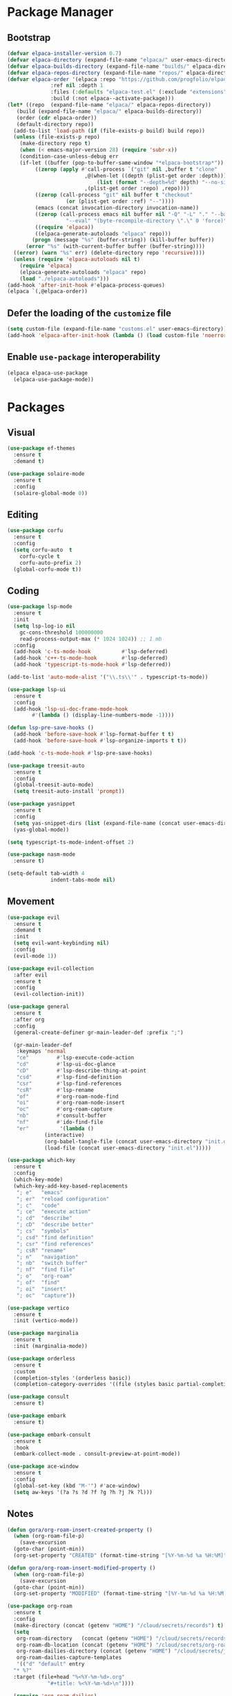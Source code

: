 #+property: header-args :tangle init.el

* Package Manager

** Bootstrap

#+BEGIN_SRC emacs-lisp
  (defvar elpaca-installer-version 0.7)
  (defvar elpaca-directory (expand-file-name "elpaca/" user-emacs-directory))
  (defvar elpaca-builds-directory (expand-file-name "builds/" elpaca-directory))
  (defvar elpaca-repos-directory (expand-file-name "repos/" elpaca-directory))
  (defvar elpaca-order '(elpaca :repo "https://github.com/progfolio/elpaca.git"
				:ref nil :depth 1
				:files (:defaults "elpaca-test.el" (:exclude "extensions"))
				:build (:not elpaca--activate-package)))
  (let* ((repo  (expand-file-name "elpaca/" elpaca-repos-directory))
	 (build (expand-file-name "elpaca/" elpaca-builds-directory))
	 (order (cdr elpaca-order))
	 (default-directory repo))
    (add-to-list 'load-path (if (file-exists-p build) build repo))
    (unless (file-exists-p repo)
      (make-directory repo t)
      (when (< emacs-major-version 28) (require 'subr-x))
      (condition-case-unless-debug err
	  (if-let ((buffer (pop-to-buffer-same-window "*elpaca-bootstrap*"))
		   ((zerop (apply #'call-process `("git" nil ,buffer t "clone"
						   ,@(when-let ((depth (plist-get order :depth)))
						       (list (format "--depth=%d" depth) "--no-single-branch"))
						   ,(plist-get order :repo) ,repo))))
		   ((zerop (call-process "git" nil buffer t "checkout"
					 (or (plist-get order :ref) "--"))))
		   (emacs (concat invocation-directory invocation-name))
		   ((zerop (call-process emacs nil buffer nil "-Q" "-L" "." "--batch"
					 "--eval" "(byte-recompile-directory \".\" 0 'force)")))
		   ((require 'elpaca))
		   ((elpaca-generate-autoloads "elpaca" repo)))
	      (progn (message "%s" (buffer-string)) (kill-buffer buffer))
	    (error "%s" (with-current-buffer buffer (buffer-string))))
	((error) (warn "%s" err) (delete-directory repo 'recursive))))
    (unless (require 'elpaca-autoloads nil t)
      (require 'elpaca)
      (elpaca-generate-autoloads "elpaca" repo)
      (load "./elpaca-autoloads")))
  (add-hook 'after-init-hook #'elpaca-process-queues)
  (elpaca `(,@elpaca-order))
#+END_SRC

** Defer the loading of the =customize= file

#+BEGIN_SRC emacs-lisp
(setq custom-file (expand-file-name "customs.el" user-emacs-directory))
(add-hook 'elpaca-after-init-hook (lambda () (load custom-file 'noerror)))
#+END_SRC

** Enable =use-package= interoperability

#+BEGIN_SRC emacs-lisp
(elpaca elpaca-use-package
  (elpaca-use-package-mode))
#+END_SRC

* Packages
** Visual

#+BEGIN_SRC emacs-lisp
  (use-package ef-themes
    :ensure t
    :demand t)

  (use-package solaire-mode
    :ensure t
    :config
    (solaire-global-mode 0))
#+END_SRC

** Editing

#+BEGIN_SRC emacs-lisp
  (use-package corfu
    :ensure t
    :config
    (setq corfu-auto  t
	  corfu-cycle t
	  corfu-auto-prefix 2)
    (global-corfu-mode t))
#+END_SRC

** Coding

#+BEGIN_SRC emacs-lisp
  (use-package lsp-mode
	:ensure t
	:init
	(setq lsp-log-io nil
	  gc-cons-threshold 100000000
	  read-process-output-max (* 1024 1024)) ;; 1 mb
	:config
	(add-hook 'c-ts-mode-hook          #'lsp-deferred)
	(add-hook 'c++-ts-mode-hook        #'lsp-deferred)
	(add-hook 'typescript-ts-mode-hook #'lsp-deferred))

  (add-to-list 'auto-mode-alist '("\\.ts\\'" . typescript-ts-mode))

  (use-package lsp-ui
	:ensure t
	:config
	(add-hook 'lsp-ui-doc-frame-mode-hook
		  #'(lambda () (display-line-numbers-mode -1))))

  (defun lsp-pre-save-hooks ()
	(add-hook 'before-save-hook #'lsp-format-buffer t t)
	(add-hook 'before-save-hook #'lsp-organize-imports t t))

  (add-hook 'c-ts-mode-hook #'lsp-pre-save-hooks)

  (use-package treesit-auto
	:ensure t
	:config
	(global-treesit-auto-mode)
	(setq treesit-auto-install 'prompt))

  (use-package yasnippet
	:ensure t
	:config
	(setq yas-snippet-dirs (list (expand-file-name (concat user-emacs-directory "snippets"))))
	(yas-global-mode))

  (setq typescript-ts-mode-indent-offset 2)

  (use-package nasm-mode
	:ensure t)

  (setq-default tab-width 4
				indent-tabs-mode nil)
#+END_SRC

** Movement

#+BEGIN_SRC emacs-lisp
  (use-package evil
    :ensure t
    :demand t
    :init
    (setq evil-want-keybinding nil)
    :config
    (evil-mode 1))

  (use-package evil-collection
    :after evil
    :ensure t
    :config
    (evil-collection-init))

  (use-package general
    :ensure t
    :after org
    :config
    (general-create-definer gr-main-leader-def :prefix ";")

    (gr-main-leader-def
     :keymaps 'normal
     "ce"         #'lsp-execute-code-action
     "cd"         #'lsp-ui-doc-glance
     "cD"         #'lsp-describe-thing-at-point
     "csd"        #'lsp-find-definition
     "csr"        #'lsp-find-references
     "csR"        #'lsp-rename
     "of"         #'org-roam-node-find
     "oi"         #'org-roam-node-insert
     "oc"         #'org-roam-capture
     "nb"         #'consult-buffer
     "nf"         #'ido-find-file
     "er"          '(lambda ()
		      (interactive)
		      (org-babel-tangle-file (concat user-emacs-directory "init.org"))
		      (load-file (concat user-emacs-directory "init.el")))))

  (use-package which-key
    :ensure t
    :config
    (which-key-mode)
    (which-key-add-key-based-replacements
     "; e"   "emacs"
     "; er"  "reload configuration"
     "; c"   "code"
     "; ce"  "execute action"
     "; cd"  "describe"
     "; cD"  "describe better"
     "; cs"  "symbols"
     "; csd" "find definition"
     "; csr" "find references"
     "; csR" "rename"
     "; n"   "navigation"
     "; nb"  "switch buffer"
     "; nf"  "find file"
     "; o"   "org-roam"
     "; of"  "find"
     "; oi"  "insert"
     "; oc"  "capture"))

  (use-package vertico
    :ensure t
    :init (vertico-mode))

  (use-package marginalia
    :ensure t
    :init (marginalia-mode))

  (use-package orderless
    :ensure t
    :custom
    (completion-styles '(orderless basic))
    (completion-category-overrides '((file (styles basic partial-completion)))))

  (use-package consult
    :ensure t)

  (use-package embark
    :ensure t)

  (use-package embark-consult
    :ensure t
    :hook
    (embark-collect-mode . consult-preview-at-point-mode))

  (use-package ace-window
    :ensure t
    :config
    (global-set-key (kbd "M-'") #'ace-window)
    (setq aw-keys '(?a ?s ?d ?f ?g ?h ?j ?k ?l)))
#+END_SRC

** Notes

#+BEGIN_SRC emacs-lisp
  (defun gora/org-roam-insert-created-property ()
    (when (org-roam-file-p)
      (save-excursion
	(goto-char (point-min))
	(org-set-property "CREATED" (format-time-string "[%Y-%m-%d %a %H:%M]")))))

  (defun gora/org-roam-insert-modified-property ()
    (when (org-roam-file-p)
      (save-excursion
	(goto-char (point-min))
	(org-set-property "MODIFIED" (format-time-string "[%Y-%m-%d %a %H:%M]")))))

  (use-package org-roam
    :ensure t
    :config
    (make-directory (concat (getenv "HOME") "/cloud/secrets/records") t)
    (setq
     org-roam-directory   (concat (getenv "HOME") "/cloud/secrets/records")
     org-roam-db-location (concat (getenv "HOME") "/cloud/secrets/org-roam.db")
     org-roam-dailies-directory (concat (getenv "HOME") "/cloud/secrets/journal")
     org-roam-dailies-capture-templates
     '(("d" "default" entry
	"* %?"
	:target (file+head "%<%Y-%m-%d>.org"
			   "#+title: %<%Y-%m-%d>\n"))))
  
    (require 'org-roam-dailies)
    (org-roam-db-autosync-mode)
    (add-hook 'org-roam-capture-new-node-hook #'gora/org-roam-insert-created-property)
    (add-hook 'before-save-hook               #'gora/org-roam-insert-modified-property))

  (use-package org-roam-ui
    :after org-roam
    :ensure t
    :config
    (setq org-roam-ui-sync-theme t
	  org-roam-ui-follow t
	  org-roam-ui-update-on-save t
	  org-roam-ui-open-on-start t))
#+END_SRC

* Customization
** Visual

#+BEGIN_SRC emacs-lisp
  (global-display-line-numbers-mode t)
  (setq display-line-numbers-type 'relative)
#+END_SRC

** Backups

#+BEGIN_SRC emacs-lisp
  (setq
   ; save every 20 characters
   auto-save-interval 20
   ; save after 15 seconds if stop typing
   auto-save-timeout 15
   ; copy files instead of renaming them
   backup-by-copying t
   ; newest backups to keep
   kept-new-versions 10
   ; oldest backups to keep, anything between the newest and oldest will
   ; be deletec
   kept-old-versions 10
   ; don't ask before deleting backup files
   delete-old-versions t
   ; use version numbers for backups
   version-control t
   ; backup files even in a project with version-control
   vc-make-backup-files t
   ; where to store backups
   backup-directory-alist `((".*" . "~/tmp/ebackup/")))

  ; save the file directly instead of saving it in an #auto-save# file
  (add-hook 'after-init-hook #'auto-save-visited-mode)

  (defun save-all ()
    "Save all the buffers silently."
    (interactive)
    (save-some-buffers t))

  ; save them each time you change between buffers
  (add-hook 'focus-out-hook #'save-all)
#+END_SRC

** Agenda

#+BEGIN_SRC emacs-lisp
  (setq org-agenda-files `(,(concat (getenv "HOME") "/cloud/secrets/journal")))

  (setq org-agenda-custom-commands
	'(
	  ("D" "block agenda"
	   ((tags-todo "*"
		       ((org-agenda-skip-function '(org-agenda-skip-if nil '(timestamp)))
			(org-agenda-skip-function
			 `(org-agenda-skip-entry-if
			   'notregexp ,(format "\\[#%s\\]" (char-to-string org-priority-highest))))
			(org-agenda-block-separator nil)
			(org-agenda-overriding-header "Important tasks without a date\n")))
	    (todo "WAIT"
		  ((org-agenda-block-separator nil)
		   (org-agenda-overriding-header "\nTasks on hold\n")))
	    (agenda ""
		    ((org-agenda-block-separator nil)
		     (org-agenda-span 1)
		     (org-deadline-warning-days 0)
		     (org-agenda-day-face-function (lambda (date) 'org-agenda-date))
		     (org-agenda-overriding-header "\nDaily agenda\n")))
	    (agenda ""
		    ((org-agenda-block-separator nil)
		     (org-agenda-start-day "+1d")
		     (org-agenda-span 3)
		     (org-deadline-warning-days 0)
		     (org-agenda-day-face-function (lambda (date) 'org-agenda-date))
		     (org-agenda-skip-function `(org-agenda-skip-entry-if 'todo 'done))
		     (org-agenda-overriding-header "\nNext three days\n")))))))
#+END_SRC
